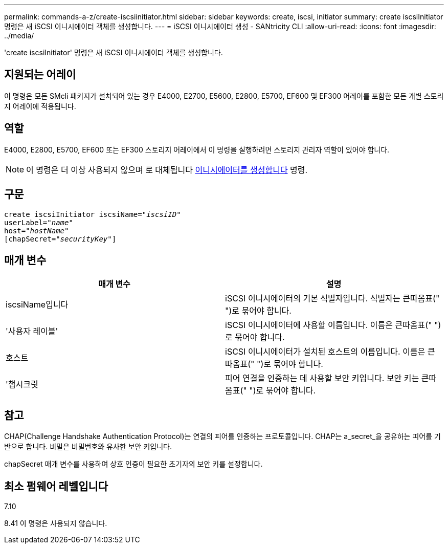 ---
permalink: commands-a-z/create-iscsiinitiator.html 
sidebar: sidebar 
keywords: create, iscsi, initiator 
summary: create iscsiInitiator 명령은 새 iSCSI 이니시에이터 객체를 생성합니다. 
---
= iSCSI 이니시에이터 생성 - SANtricity CLI
:allow-uri-read: 
:icons: font
:imagesdir: ../media/


[role="lead"]
'create iscsiInitiator' 명령은 새 iSCSI 이니시에이터 객체를 생성합니다.



== 지원되는 어레이

이 명령은 모든 SMcli 패키지가 설치되어 있는 경우 E4000, E2700, E5600, E2800, E5700, EF600 및 EF300 어레이를 포함한 모든 개별 스토리지 어레이에 적용됩니다.



== 역할

E4000, E2800, E5700, EF600 또는 EF300 스토리지 어레이에서 이 명령을 실행하려면 스토리지 관리자 역할이 있어야 합니다.

[NOTE]
====
이 명령은 더 이상 사용되지 않으며 로 대체됩니다 xref:create-initiator.adoc[이니시에이터를 생성합니다] 명령.

====


== 구문

[source, cli, subs="+macros"]
----
create iscsiInitiator iscsiName=pass:quotes[_"iscsiID"_
userLabel="_name_"
host="_hostName"_]
[chapSecret=pass:quotes[_"securityKey"_]]
----


== 매개 변수

|===
| 매개 변수 | 설명 


 a| 
iscsiName입니다
 a| 
iSCSI 이니시에이터의 기본 식별자입니다. 식별자는 큰따옴표(" ")로 묶어야 합니다.



 a| 
'사용자 레이블'
 a| 
iSCSI 이니시에이터에 사용할 이름입니다. 이름은 큰따옴표(" ")로 묶어야 합니다.



 a| 
호스트
 a| 
iSCSI 이니시에이터가 설치된 호스트의 이름입니다. 이름은 큰따옴표(" ")로 묶어야 합니다.



 a| 
'챕시크릿
 a| 
피어 연결을 인증하는 데 사용할 보안 키입니다. 보안 키는 큰따옴표(" ")로 묶어야 합니다.

|===


== 참고

CHAP(Challenge Handshake Authentication Protocol)는 연결의 피어를 인증하는 프로토콜입니다. CHAP는 a_secret_을 공유하는 피어를 기반으로 합니다. 비밀은 비밀번호와 유사한 보안 키입니다.

chapSecret 매개 변수를 사용하여 상호 인증이 필요한 초기자의 보안 키를 설정합니다.



== 최소 펌웨어 레벨입니다

7.10

8.41 이 명령은 사용되지 않습니다.
